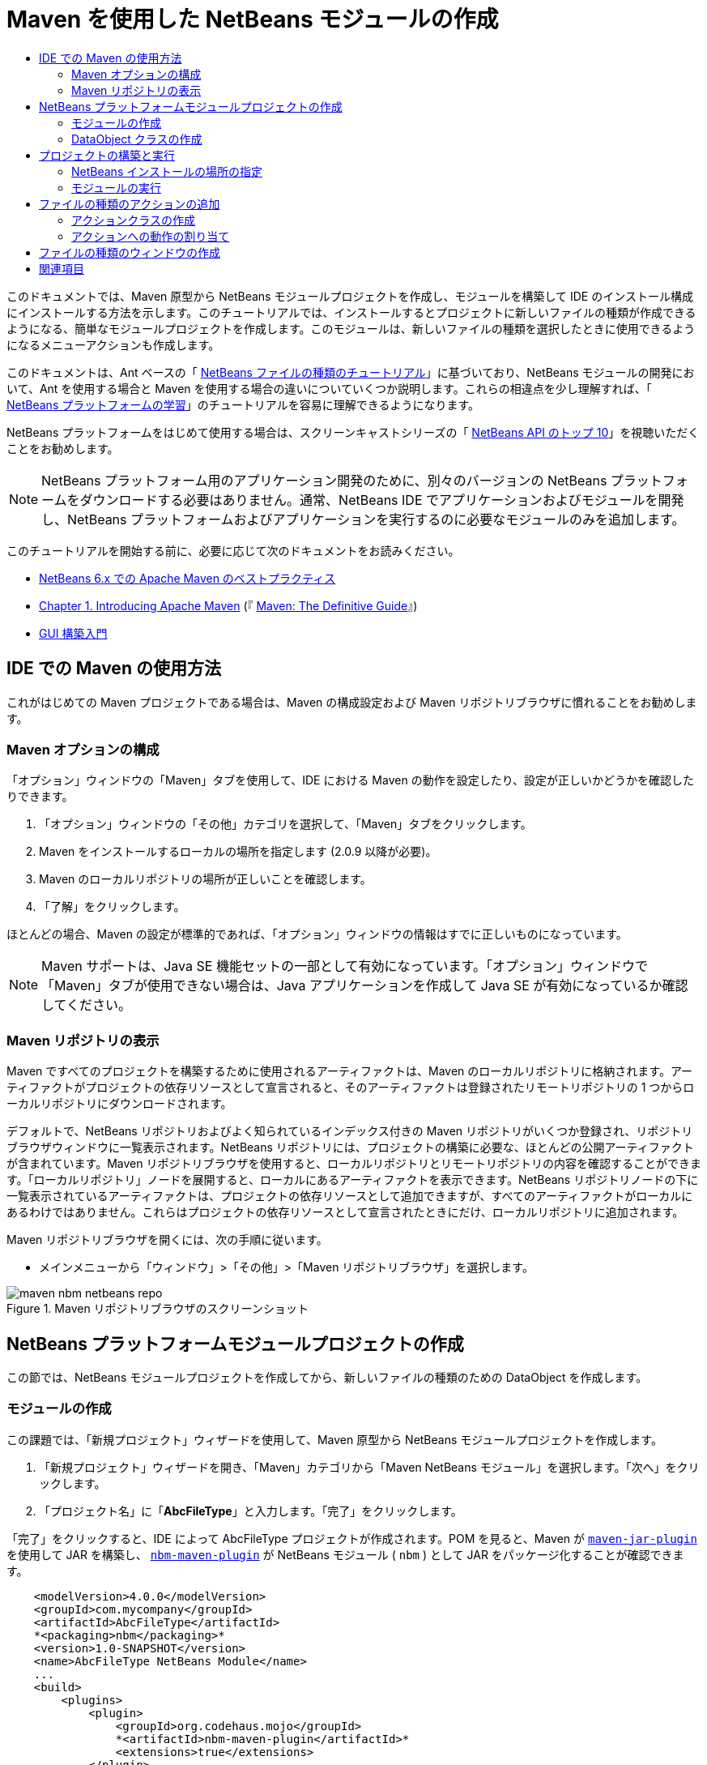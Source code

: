 // 
//     Licensed to the Apache Software Foundation (ASF) under one
//     or more contributor license agreements.  See the NOTICE file
//     distributed with this work for additional information
//     regarding copyright ownership.  The ASF licenses this file
//     to you under the Apache License, Version 2.0 (the
//     "License"); you may not use this file except in compliance
//     with the License.  You may obtain a copy of the License at
// 
//       http://www.apache.org/licenses/LICENSE-2.0
// 
//     Unless required by applicable law or agreed to in writing,
//     software distributed under the License is distributed on an
//     "AS IS" BASIS, WITHOUT WARRANTIES OR CONDITIONS OF ANY
//     KIND, either express or implied.  See the License for the
//     specific language governing permissions and limitations
//     under the License.
//

= Maven を使用した NetBeans モジュールの作成
:jbake-type: platform_tutorial
:jbake-tags: tutorials 
:jbake-status: published
:syntax: true
:source-highlighter: pygments
:toc: left
:toc-title:
:icons: font
:experimental:
:description: Maven を使用した NetBeans モジュールの作成 - Apache NetBeans
:keywords: Apache NetBeans Platform, Platform Tutorials, Maven を使用した NetBeans モジュールの作成

このドキュメントでは、Maven 原型から NetBeans モジュールプロジェクトを作成し、モジュールを構築して IDE のインストール構成にインストールする方法を示します。このチュートリアルでは、インストールするとプロジェクトに新しいファイルの種類が作成できるようになる、簡単なモジュールプロジェクトを作成します。このモジュールは、新しいファイルの種類を選択したときに使用できるようになるメニューアクションも作成します。

このドキュメントは、Ant ベースの「 link:https://netbeans.apache.org/tutorials/nbm-filetype_ja.html[NetBeans ファイルの種類のチュートリアル]」に基づいており、NetBeans モジュールの開発において、Ant を使用する場合と Maven を使用する場合の違いについていくつか説明します。これらの相違点を少し理解すれば、「 link:https://netbeans.apache.org/kb/docs/platform_ja.html[NetBeans プラットフォームの学習]」のチュートリアルを容易に理解できるようになります。

NetBeans プラットフォームをはじめて使用する場合は、スクリーンキャストシリーズの「 link:https://netbeans.apache.org/tutorials/nbm-10-top-apis.html[NetBeans API のトップ 10]」を視聴いただくことをお勧めします。







NOTE:  NetBeans プラットフォーム用のアプリケーション開発のために、別々のバージョンの NetBeans プラットフォームをダウンロードする必要はありません。通常、NetBeans IDE でアプリケーションおよびモジュールを開発し、NetBeans プラットフォームおよびアプリケーションを実行するのに必要なモジュールのみを追加します。

このチュートリアルを開始する前に、必要に応じて次のドキュメントをお読みください。

*  link:http://wiki.netbeans.org/MavenBestPractices[NetBeans 6.x での Apache Maven のベストプラクティス]
*  link:http://www.sonatype.com/books/maven-book/reference/introduction.html[Chapter 1. Introducing Apache Maven] (『 link:http://www.sonatype.com/books/maven-book/reference/public-book.html[Maven: The Definitive Guide]』)
*  link:https://netbeans.apache.org/kb/docs/java/gui-functionality_ja.html[GUI 構築入門]


== IDE での Maven の使用方法

これがはじめての Maven プロジェクトである場合は、Maven の構成設定および Maven リポジトリブラウザに慣れることをお勧めします。


=== Maven オプションの構成

「オプション」ウィンドウの「Maven」タブを使用して、IDE における Maven の動作を設定したり、設定が正しいかどうかを確認したりできます。


[start=1]
1. 「オプション」ウィンドウの「その他」カテゴリを選択して、「Maven」タブをクリックします。

[start=2]
1. Maven をインストールするローカルの場所を指定します (2.0.9 以降が必要)。

[start=3]
1. Maven のローカルリポジトリの場所が正しいことを確認します。

[start=4]
1. 「了解」をクリックします。

ほとんどの場合、Maven の設定が標準的であれば、「オプション」ウィンドウの情報はすでに正しいものになっています。

NOTE:  Maven サポートは、Java SE 機能セットの一部として有効になっています。「オプション」ウィンドウで「Maven」タブが使用できない場合は、Java アプリケーションを作成して Java SE が有効になっているか確認してください。


=== Maven リポジトリの表示

Maven ですべてのプロジェクトを構築するために使用されるアーティファクトは、Maven のローカルリポジトリに格納されます。アーティファクトがプロジェクトの依存リソースとして宣言されると、そのアーティファクトは登録されたリモートリポジトリの 1 つからローカルリポジトリにダウンロードされます。

デフォルトで、NetBeans リポジトリおよびよく知られているインデックス付きの Maven リポジトリがいくつか登録され、リポジトリブラウザウィンドウに一覧表示されます。NetBeans リポジトリには、プロジェクトの構築に必要な、ほとんどの公開アーティファクトが含まれています。Maven リポジトリブラウザを使用すると、ローカルリポジトリとリモートリポジトリの内容を確認することができます。「ローカルリポジトリ」ノードを展開すると、ローカルにあるアーティファクトを表示できます。NetBeans リポジトリノードの下に一覧表示されているアーティファクトは、プロジェクトの依存リソースとして追加できますが、すべてのアーティファクトがローカルにあるわけではありません。これらはプロジェクトの依存リソースとして宣言されたときにだけ、ローカルリポジトリに追加されます。

Maven リポジトリブラウザを開くには、次の手順に従います。

* メインメニューから「ウィンドウ」>「その他」>「Maven リポジトリブラウザ」を選択します。

image::images/maven-nbm-netbeans-repo.png[title="Maven リポジトリブラウザのスクリーンショット"]


== NetBeans プラットフォームモジュールプロジェクトの作成

この節では、NetBeans モジュールプロジェクトを作成してから、新しいファイルの種類のための DataObject を作成します。


=== モジュールの作成

この課題では、「新規プロジェクト」ウィザードを使用して、Maven 原型から NetBeans モジュールプロジェクトを作成します。


[start=1]
1. 「新規プロジェクト」ウィザードを開き、「Maven」カテゴリから「Maven NetBeans モジュール」を選択します。「次へ」をクリックします。

[start=2]
1. 「プロジェクト名」に「*AbcFileType*」と入力します。「完了」をクリックします。

「完了」をクリックすると、IDE によって AbcFileType プロジェクトが作成されます。POM を見ると、Maven が  `` link:http://maven.apache.org/plugins/maven-jar-plugin/[maven-jar-plugin]``  を使用して JAR を構築し、 `` link:http://bits.netbeans.org/mavenutilities/nbm-maven-plugin/[nbm-maven-plugin]``  が NetBeans モジュール ( ``nbm`` ) として JAR をパッケージ化することが確認できます。


[source,xml]
----

    <modelVersion>4.0.0</modelVersion>
    <groupId>com.mycompany</groupId>
    <artifactId>AbcFileType</artifactId>
    *<packaging>nbm</packaging>*
    <version>1.0-SNAPSHOT</version>
    <name>AbcFileType NetBeans Module</name>
    ...
    <build>
        <plugins>
            <plugin>
                <groupId>org.codehaus.mojo</groupId>
                *<artifactId>nbm-maven-plugin</artifactId>*
                <extensions>true</extensions>
            </plugin>
            ...
            <plugin>
            <groupId>org.apache.maven.plugins</groupId>
                *<artifactId>maven-jar-plugin</artifactId>*
                <version>2.2</version>
                <configuration>
                    <!-- to have the jar plugin pickup the nbm generated manifest -->
                    <useDefaultManifestFile>true</useDefaultManifestFile>
                </configuration>
            </plugin>
        </plugins>
    </build>
----


=== DataObject クラスの作成

この節では、「新規ファイルの種類」ウィザードを使用して、 ``.abc``  という名前の新しいファイルの種類を作成および認識するためのファイルを作成します。このウィザードは、MIME タイプリゾルバである  `` link:http://bits.netbeans.org/dev/javadoc/org-openide-loaders/org/openide/loaders/DataObject.html[DataObject]``  および  ``abc``  ファイルのファイルテンプレートを作成し、新しいファイルの種類の登録エントリを追加するように  ``layer.xml``  を変更します。


[start=1]
1. 「プロジェクト」ウィンドウでプロジェクトノードを右クリックし、「新規」>「ファイルの種類」を選択します。

[start=2]
1. 「ファイルの認識」パネルで、「MIME タイプ」に「*text/x-abc*」、「ファイル名の拡張子」に「*.abc .ABC*」を入力します。「次へ」をクリックします。
image::images/maven-single-new-filetype-wizard.png[title="「新規ファイルの種類」ウィザード"]

[start=3]
1. 「クラス名の接頭辞」に「*Abc*」と入力します。

[start=4]
1. 「参照」をクリックして、16x16 ピクセルの画像ファイルを新しいファイルの種類のアイコンとして選択します。「完了」をクリックします。

この画像  `` link:images/abc16.png[abc16.png]``  (
image::images/abc16.png[title="16x16"]) をシステムに保存して、ウィザードでこの画像を指定することもできます。

「完了」をクリックすると、IDE によって  ``AbcDataObject``  クラスが作成され、指定したファイルの種類のアイコンが、「その他のソース」の下の  ``src/main/resources``  のパッケージにコピーされます。

image::images/maven-single-projects1.png[title="「プロジェクト」ウィンドウのスクリーンショット"]

「プロジェクト」ウィンドウを見ると、ウィザードによって  ``src/main/resources``  ディレクトリに MIME タイプリゾルバ ( ``AbcResolver.xml`` ) およびテンプレート ( ``AbcTemplate.abc`` ) ファイルが作成されているのが確認できます。

IDE によって作成されたファイルの詳細については、「 link:https://netbeans.apache.org/wiki/devfaqdataobject[DataObject とは]」、および「 link:nbm-filetype_ja.html[NBM ファイルの種類のチュートリアル]」の「 link:nbm-filetype_ja.html#recognizing[Abc ファイルの認識]」節を参照してください。


== プロジェクトの構築と実行

この節では、現バージョンの IDE にモジュールがインストールされるように、モジュールを設定します。モジュールを実行すると、IDE の新しいインスタンスが起動します。


=== NetBeans インストールの場所の指定

Maven 原型を使用して NetBeans プラットフォームモジュールを作成した場合、デフォルトではターゲット NetBeans インストールは指定されません。プロジェクトを構築することはできますが、インストールディレクトリを設定せずにプロジェクトを実行しようとすると、「出力」ウィンドウに次のような構築エラーが表示されます。

image::images/output-build-error.png[title="構築エラーを表示する「出力」ウィンドウ"]

IDE のインストール場所にモジュールをインストールして実行するには、POM の  ``nbm-maven-plugin``  要素を編集して、インストールディレクトリのパスを指定する必要があります。


[start=1]
1. 「プロジェクトファイル」ノードを展開し、 ``pom.xml``  をエディタで開きます。

[start=2]
1.  ``nbm-maven-plugin``  要素に  ``<netbeansInstallation>``  要素を追加して、NetBeans インストール場所のパスを指定します。

[source,xml]
----

<plugin>
    <groupId>org.codehaus.mojo</groupId>
    <artifactId>nbm-maven-plugin</artifactId>
    <version>3.2</version>
    <extensions>true</extensions>
    *<configuration>
       <netbeansInstallation>/home/me/netbeans-6.9</netbeansInstallation>
    </configuration>*
</plugin>
----

NOTE:  パスには、実行可能ファイルが含まれている  ``bin``  ディレクトリが存在するディレクトリを指定する必要があります。

たとえば、OS X では次のようなパスになります。


[source,xml]
----

<netbeansInstallation>/Applications/NetBeans/NetBeans 6.9.app/Contents/Resources/NetBeans</netbeansInstallation>
----


=== モジュールの実行

NetBeans IDE インストールディレクトリを指定したら、モジュールを構築および実行できます。


[start=1]
1. プロジェクトノードを右クリックし、「構築」を選択します。

[start=2]
1. プロジェクトのノードを右クリックし、「実行」を選択します。

「実行」を選択すると、新しいモジュールがインストールされた IDE が起動します。新しいモジュールが正常に機能しているかどうかを確認するには、新しいプロジェクトを作成してから、「新規ファイル」ウィザードを使用して  ``abc``  ファイルを作成します。たとえば、簡単な Java アプリケーションを作成して「新規ファイル」ウィザードを開くと、「その他」カテゴリで「空の Abc ファイル」を選択できます。

新しいファイルを作成する際、「プロジェクト」ウィンドウにファイルを表示するにはソースパッケージを指定します。デフォルトでは、「新規ファイルの種類」ウィザードは、プロジェクトのルートレベルにファイルを作成します。


image::images/wizard-new-abc-file.png[title="Abc ファイルの種類が表示された「新規ファイル」ウィザード"] 
新しい abc ファイルを作成したら、このファイルの種類のアイコンでファイルが「プロジェクト」ウィンドウに表示されているのが確認できます。エディタでファイルを開くと、新しいファイルの内容がファイルテンプレートから生成されたのが確認できます。

image::images/maven-single-projects-abcfile.png[title="「プロジェクト」ウィンドウの Abc ファイルとエディタ表示"]


== ファイルの種類のアクションの追加

この節では、ユーザーが新しいファイルの種類のノードを右クリックしたときに、ポップアップメニューから呼び出せるアクションを追加します。


=== アクションクラスの作成

この課題では、「新規アクション」ウィザードを使用して、新しいファイルの種類のアクションを実行する Java クラスを作成します。ウィザードは、 ``layer.xml``  にもクラスを登録します。


[start=1]
1. プロジェクトノードを右クリックし、「新規」>「アクション」を選択します。

[start=2]
1. 「アクションの種類」パネルで、「条件付きで有効化」を選択して、「Cookie クラス」に「*com.mycompany.abcfiletype.AbcDataObject*」と入力します。「次へ」をクリックします。
image::images/maven-single-newactionwizard.png[title="「新規アクション」ウィザード"]

[start=3]
1. 「カテゴリ」ドロップダウンリストから「編集」を選択して、「大域メニュー項目」を選択解除します。

[start=4]
1. 「ファイルの種類のコンテキストメニュー項目」を選択して、「内容の種類」ドロップダウンリストで「*text/x-abc*」を選択します。「次へ」をクリックします。

[start=5]
1. 「クラス名」に「*MyAction*」、「表示名」に「*My Action*」と入力します。「完了」をクリックします。

「完了」をクリックすると、 ``com.mycompany.abcfiletype``  ソースパッケージに  ``MyAction.java``  が作成されます。エディタで  ``layer.xml``  を開くと、 ``Actions``  folder 要素内にある  ``Edit``  folder 要素内で、ウィザードによってこのファイルの種類の新しいアクションの詳細情報が追加されているのが確認できます。


[source,xml]
----

<folder name="Actions">
    <folder name="Edit">
        *<file name="com-mycompany-abcfiletype-MyAction.instance">*
            <attr name="delegate" methodvalue="org.openide.awt.Actions.inject"/>
            <attr name="displayName" bundlevalue="com.mycompany.abcfiletype.Bundle#CTL_MyAction"/>
            <attr name="injectable" stringvalue="com.mycompany.abcfiletype.MyAction"/>
            <attr name="instanceCreate" methodvalue="org.openide.awt.Actions.context"/>
            <attr name="noIconInMenu" boolvalue="false"/>
            <attr name="selectionType" stringvalue="EXACTLY_ONE"/>
            <attr name="type" stringvalue="com.mycompany.abcfiletype.AbcDataObject"/>
        </file>
    </folder>
</folder>
----

また、 ``Loaders``  および  ``Factories``  folder 要素内にも、新しいファイルの種類に適用される要素がウィザードによって生成されています。 ``abc``  のファイルの種類のメニューアクションは  ``Actions``  の下に指定され、 ``DataLoader``  は  ``Factories``  の下に指定されます。


[source,xml]
----

<folder name="Loaders">
    <folder name="text">
        *<folder name="x-abc">
            <folder name="Actions">
                <file name="com-mycompany-abcfiletype-MyAction.shadow">*
                    <attr name="originalFile" stringvalue="Actions/Edit/com-mycompany-abcfiletype-MyAction.instance"/>
                    *<attr name="position" intvalue="0"/>*
                </file>
                <file name="org-openide-actions-CopyAction.shadow">
                    <attr name="originalFile" stringvalue="Actions/Edit/org-openide-actions-CopyAction.instance"/>
                    <attr name="position" intvalue="400"/>
                </file>
                ...
            </folder>
            *<folder name="Factories">
                <file name="AbcDataLoader.instance">*
                    <attr name="SystemFileSystem.icon" urlvalue="nbresloc:/com/mycompany/abcfiletype/abc16.png"/>
                    <attr name="dataObjectClass" stringvalue="com.mycompany.abcfiletype.AbcDataObject"/>
                    <attr name="instanceCreate" methodvalue="org.openide.loaders.DataLoaderPool.factory"/>
                    <attr name="mimeType" stringvalue="text/x-abc"/>
                </file>
            </folder>
        </folder>
    </folder>
</folder>
----

ポップアップメニューの「My Action」の位置は、 ``position``  属性 ( ``<attr name="position" intvalue="0"/>`` ) によって指定されます。デフォルトでは、新しいアクションのこの属性の  ``intvalue``  に  ``0``  が割り当てられ、このアクションがリストの最上部に表示されます。順番を変えるには、 ``intvalue``  を変更します。たとえば、 ``intvalue``  を  ``200``  に変更すると、「My Action」メニュー項目は「開く」メニュー項目の下に表示されます (「開く」アクションの  ``intvalue``  は  ``100`` )。


=== アクションへの動作の割り当て

ここで、アクションのコードを追加する必要があります。この例では、ポップアップメニューからアクションが呼び出されたら、 ``DialogDisplayer``  を使用してダイアログボックスを開くコードを追加します。また、 ``DialogDisplayer``  を使用するために、 ``org.openide.dialogs``  で直接依存リソースを宣言する必要もあります。


[start=1]
1.  ``MyAction.java``  の  ``actionPerformed(ActionEvent ev)``  メソッドを変更して、「My Action」が呼び出されるとダイアログを開くようにします。

[source,java]
----

@Override
public void actionPerformed(ActionEvent ev) {
   *FileObject f = context.getPrimaryFile();
   String displayName = FileUtil.getFileDisplayName(f);
   String msg = "This file is " + displayName + ".";
   NotifyDescriptor nd = new NotifyDescriptor.Message(msg);
   DialogDisplayer.getDefault().notify(nd);*
}
----


[start=2]
1. インポートを修正して、 ``*org.openide.filesystems.FileObject*``  がインポートされることを確認します。変更を保存します。

インポートを修正したとき、 ``org.openide.DialogDisplayer``  のインポート文を追加しました。ここで、 ``org.openide.dialogs``  アーティファクトの依存リソースを、推移的な依存リソースではなく直接依存リソースと宣言する必要があります。


[start=3]
1. プロジェクトの「ライブラリ」ノードの下にある「 ``org.openide.dialogs`` 」JAR を右クリックして、「直接依存リソースとして宣言」を選択します。

ここで、モジュールをテストして、新しいアクションが正常に機能するかどうかを確認できます。

NOTE:  モジュールを実行するには、最初にモジュールに対して「生成物を削除」および「構築」を実行する必要があります。


image::images/maven-single-action-popup.png[title="「プロジェクト」ウィンドウの Abc ファイルとエディタ表示"]

 ``abc``  のファイルの種類のノードを右クリックすると、ポップアップメニュー項目の 1 つに「My Action」が表示されているのが確認できます。


== ファイルの種類のウィンドウの作成

デフォルトでは、新しいファイルの種類は基本的なテキストエディタで開きます。新しいファイルの種類をエディタで開かないようにするには、新しいファイルの種類を編集するための専用の新しいウィンドウを作成します。そのあとで、ほかのファイル編集方法をサポートするためにウィンドウコンポーネントを変更できます。たとえば、ウィンドウをビジュアルエディタに変更できます。この節では、新しいファイルの種類専用の新しいウィンドウコンポーネントを作成します。


[start=1]
1. プロジェクトノードを右クリックし、「新規」>「ウィンドウ」を選択します。

[start=2]
1. ドロップダウンリストから「*editor*」を選択し、「アプリケーションの起動時に開く」を選択します。「次へ」をクリックします。

[start=3]
1. 「クラス名の接頭辞」に「*Abc*」と入力します。「完了」をクリックします。

[start=4]
1. エディタで  ``AbcDataObject.java``  を開き、 ``DataEditorSupport``  ではなく  `` link:http://bits.netbeans.org/dev/javadoc/org-openide-loaders/org/openide/loaders/OpenSupport.html[OpenSupport]``  を使用するようにクラスコンストラクタを変更します。

[source,java]
----

public AbcDataObject(FileObject pf, MultiFileLoader loader) throws DataObjectExistsException, IOException {
    super(pf, loader);
    CookieSet cookies = getCookieSet();
    *cookies.add((Node.Cookie) new AbcOpenSupport(getPrimaryEntry()));*
}
----


[start=5]
1. コンストラクタによって呼び出される  ``AbcOpenSupport``  クラスを作成します。

 ``AbcOpenSupport``  への呼び出しが含まれる行で Alt-Enter を入力すると、パッケージ  ``com.mycompany.abcfiletype``  に  ``AbcOpenSupport``  が作成されます。


[start=6]
1.  ``AbcOpenSupport``  を変更し、 ``OpenSupport``  を拡張して  ``OpenCookie``  および  ``CloseCookie``  を実装します。

[source,java]
----

class AbcOpenSupport *extends OpenSupport implements OpenCookie, CloseCookie* {
----


[start=7]
1. abstract メソッドを (Alt-Enter で) 実装して、クラスを次のように変更します。

[source,java]
----

    public AbcOpenSupport(*AbcDataObject.Entry entry*) {
        *super(entry);*
    }

    @Override
    protected CloneableTopComponent createCloneableTopComponent() {
        *AbcDataObject dobj = (AbcDataObject) entry.getDataObject();
        AbcTopComponent tc = new AbcTopComponent();
        tc.setDisplayName(dobj.getName());
        return tc;*
    }
----


[start=8]
1. エディタで  ``AbcTopComponent``  を開き、 ``TopComponent``  ではなく  ``CloneableTopComponent``  を拡張するようにクラスを変更します。

[source,java]
----

public final class AbcTopComponent extends *CloneableTopComponent* {
----


[start=9]
1. クラス修飾子を  ``private``  から  ``public``  に変更します。*public*

[source,java]
----

 static AbcTopComponent instance;
----


[start=10]
1. インポートを修正して変更内容を保存します。

ここで、プロジェクトに「生成物を削除」および「構築」を実行してから、ふたたびモジュールの実行を試行できます。

image::images/maven-single-newfile-window.png[title="「プロジェクト」ウィンドウの Abc ファイルとエディタ表示"]

abc ファイルを開くと、基本エディタではなく、新しいウィンドウでファイルが開くようになりました。

このチュートリアルでは、Maven 原型から NetBeans モジュールを作成して実行する方法を示しました。ターゲット NetBeans インストールを指定するようにプロジェクト POM を変更し、IDE の「実行」コマンドによってモジュールのインストールおよび IDE の新しいインスタンスの起動が行われるようにする方法を学習しました。また、ファイルの種類および  ``DataObjects``  を扱う方法についても少し学習しましたが、より詳細な情報については、「 link:https://netbeans.apache.org/tutorials/nbm-filetype_ja.html[NetBeans ファイルの種類のチュートリアル]」を参照するようにしてください。ほかの NetBeans プラットフォームアプリケーションおよびモジュール構築の例については、「 link:https://netbeans.apache.org/kb/docs/platform_ja.html[NetBeans プラットフォームの学習]」に一覧表示されている各チュートリアルを参照してください。


== 関連項目

アプリケーションの作成と開発の詳細については、次のリソースを参照してください。

*  link:https://netbeans.apache.org/kb/docs/platform_ja.html[NetBeans プラットフォームの学習]
*  link:http://bits.netbeans.org/dev/javadoc/[NetBeans API Javadoc]

NetBeans プラットフォームに関して質問がある場合は、dev@platform.netbeans.org のメーリングリストに投稿していただくか、 link:https://mail-archives.apache.org/mod_mbox/netbeans-dev/[NetBeans プラットフォームメーリングリストのアーカイブ]を参照してください。

